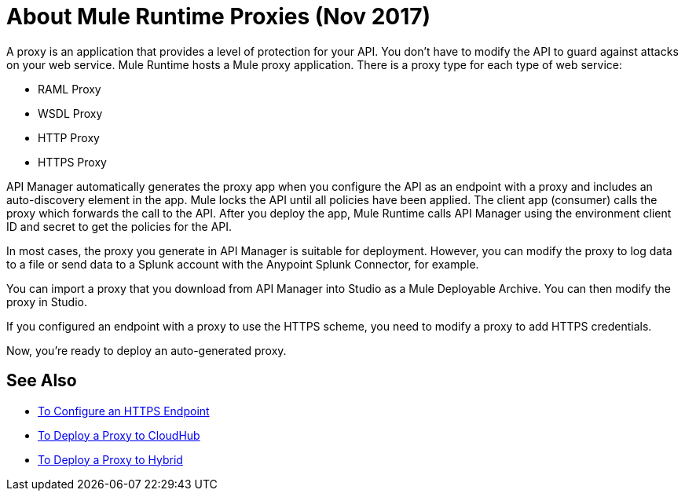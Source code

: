 = About Mule Runtime Proxies (Nov 2017)

A proxy is an application that provides a level of protection for your API. You don't have to modify the API to guard against attacks on your web service. Mule Runtime hosts a Mule proxy application. There is a proxy type for each type of web service:

* RAML Proxy
* WSDL Proxy
* HTTP Proxy
* HTTPS Proxy

API Manager automatically generates the proxy app when you configure the API as an endpoint with a proxy and includes an auto-discovery element in the app. Mule locks the API until all policies have been applied. The client app (consumer) calls the proxy which forwards the call to the API. After you deploy the app, Mule Runtime calls API Manager using the environment client ID and secret to get the policies for the API.

In most cases, the proxy you generate in API Manager is suitable for deployment. However, you can modify the proxy to log data to a file or send data to a Splunk account with the Anypoint Splunk Connector, for example. 

You can import a proxy that you download from API Manager into Studio as a Mule Deployable Archive. You can then modify the proxy in Studio.

If you configured an endpoint with a proxy to use the HTTPS scheme, you need to modify a proxy to add HTTPS credentials.

Now, you're ready to deploy an auto-generated proxy.

== See Also

* link:/api-manager/https-reference[To Configure an HTTPS Endpoint]
* link:/api-manager/proxy-deploy-cloudhub-latest-task[To Deploy a Proxy to CloudHub]
* link:/api-manager/proxy-deploy-hybrid-latest-task[To Deploy a Proxy to Hybrid]
